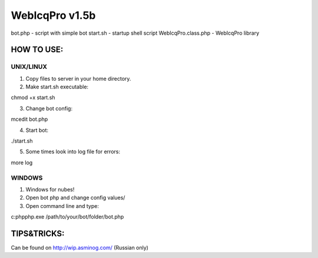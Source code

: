 WebIcqPro v1.5b
===============

bot.php             - script with simple bot
start.sh            - startup shell script
WebIcqPro.class.php - WebIcqPro library


HOW TO USE:
-----------

UNIX/LINUX
^^^^^^^^^^
1. Copy files to server in your home directory.
2. Make start.sh executable:

chmod +x start.sh

3. Change bot config:

mcedit bot.php

4. Start bot:

./start.sh

5. Some times look into log file for errors:

more log


WINDOWS
^^^^^^^
1. Windows for nubes!
2. Open bot php and change config values/
3. Open command line and type:

c:\php\php.exe /path/to/your/bot/folder/bot.php


TIPS&TRICKS:
------------
Can be found on http://wip.asminog.com/ (Russian only)
